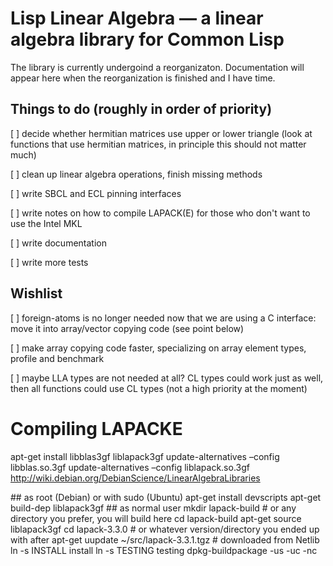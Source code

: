 * Lisp Linear Algebra --- a linear algebra library for Common Lisp

The library is currently undergoind a reorganizaton.  Documentation
will appear here when the reorganization is finished and I have time.

** Things to do (roughly in order of priority)
   [ ] decide whether hermitian matrices use upper or lower triangle
   (look at functions that use hermitian matrices, in principle this
   should not matter much)

   [ ] clean up linear algebra operations, finish missing methods

   [ ] write SBCL and ECL pinning interfaces

   [ ] write notes on how to compile LAPACK(E) for those who don't
   want to use the Intel MKL
   
   [ ] write documentation

   [ ] write more tests

** Wishlist
   [ ] foreign-atoms is no longer needed now that we are using a C
   interface: move it into array/vector copying code (see point below)
   
   [ ] make array copying code faster, specializing on array element
   types, profile and benchmark
   
   [ ] maybe LLA types are not needed at all?  CL types could work
   just as well, then all functions could use CL types (not a high
   priority at the moment)
   
* Compiling LAPACKE


apt-get install libblas3gf liblapack3gf
update-alternatives --config libblas.so.3gf
update-alternatives --config liblapack.so.3gf
http://wiki.debian.org/DebianScience/LinearAlgebraLibraries


## as root (Debian) or with sudo (Ubuntu)
apt-get install devscripts
apt-get build-dep liblapack3gf
## as normal user
mkdir lapack-build              # or any directory you prefer, you will build here
cd lapack-build
apt-get source liblapack3gf
cd lapack-3.3.0                 # or whatever version/directory you ended up with after apt-get
uupdate ~/src/lapack-3.3.1.tgz  # downloaded from Netlib
ln -s INSTALL install
ln -s TESTING testing
dpkg-buildpackage -us -uc -nc
